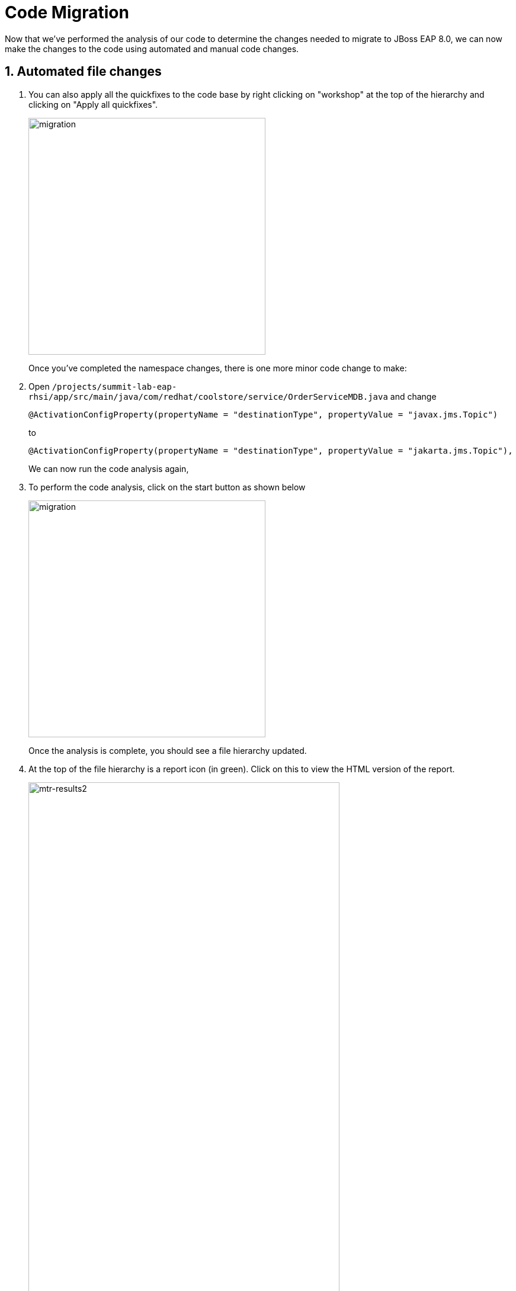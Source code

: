 = Code Migration

Now that we've performed the analysis of our code to determine the changes needed to migrate to JBoss EAP 8.0, we can now make the changes to the code using automated and manual code changes.

== 1. Automated file changes

. You can also apply all the quickfixes to the code base by right clicking on "workshop" at the top of the hierarchy and clicking on "Apply all quickfixes".
+
image::mtr-vscode-5.png[migration,400]
+
Once you've completed the namespace changes, there is one more minor code change to make:

. Open `/projects/summit-lab-eap-rhsi/app/src/main/java/com/redhat/coolstore/service/OrderServiceMDB.java` and change
+
[source,java]
----
@ActivationConfigProperty(propertyName = "destinationType", propertyValue = "javax.jms.Topic")
----
+
to 
+
[source,java,role="copypaste"]
----
@ActivationConfigProperty(propertyName = "destinationType", propertyValue = "jakarta.jms.Topic"),
----
+
We can now run the code analysis again, 

. To perform the code analysis, click on the start button as shown below
+
image::mtr-vscode-3.png[migration,400]
+
Once the analysis is complete, you should see a file hierarchy updated.  

. At the top of the file hierarchy is a report icon (in green).  Click on this to view the HTML version of the report.
+
image::mtr-results2.png[mtr-results2,80%]
+
You should see the story points are now reduced to 16.

. In the Analysis results tree click on "persistence.xml".  
+
Change
+
[source,xml]
----
http://xmlns.jcp.org/xml/ns/persistence/persistence_2_1.xsd">
----
+
to 
+
[source,xml,role="copypaste"]
----
https://jakarta.ee/xml/ns/persistence/persistence_3_0.xsd">
----

. Open the pom.xml file and make the following changes
+
Change 
+
[source,xml]
----
        <dependency>
            <groupId>org.jboss.spec.javax.jms</groupId>
            <artifactId>jboss-jms-api_2.0_spec</artifactId>
            <scope>provided</scope>
        </dependency>
----
+
to
+
[source,xml,role="copypaste"]
----
        <dependency>
            <groupId>jakarta.jms</groupId>
            <artifactId>jakarta.jms-api</artifactId>
            <scope>provided</scope>
        </dependency>
----
+
Change
+
[source,xml]
----
            <dependency>
                <groupId>org.jboss.bom</groupId>
                <artifactId>jboss-eap-jakartaee8-with-tools</artifactId>
                <version>${version.server.bom}</version>
                <type>pom</type>
                <scope>import</scope>
            </dependency>
----
to 
+
[source,xml,role="copypaste"]
----
            <dependency>
                <groupId>org.jboss.bom</groupId>
                <artifactId>jboss-eap-ee-with-tools</artifactId>
                <version>${version.server.bom}</version>
                <type>pom</type>
                <scope>import</scope>
            </dependency>
----
Change
+
[source,xml]
----

        <dependency>
            <groupId>org.hibernate</groupId>
            <artifactId>hibernate-jpamodelgen</artifactId>
            <scope>provided</scope>
        </dependency>
----
+
to
+
[source,xml,role="copypaste"]
----
        <dependency>
            <groupId>org.hibernate.orm</groupId>
            <artifactId>hibernate-jpamodelgen</artifactId>
            <scope>provided</scope>
        </dependency>
----
+
Change
+
[source,xml]
----

        <dependency>
            <groupId>org.jboss.spec.javax.ejb</groupId>
            <artifactId>jboss-ejb-api_3.2_spec</artifactId>
            <scope>provided</scope>
        </dependency>
----
+
to
+
[source,xml,role="copypaste"]
----
        <dependency>
            <groupId>jakarta.ejb</groupId>
            <artifactId>jakarta.ejb-api</artifactId>
            <scope>provided</scope>
        </dependency>
----
+
Change
+
[source,xml]
----

        <dependency>
            <groupId>org.jboss.spec.javax.annotation</groupId>
            <artifactId>jboss-annotations-api_1.3_spec</artifactId>
            <scope>provided</scope>
        </dependency>
----
+
to
+
[source,xml,role="copypaste"]
----
        <dependency>
            <groupId>jakarta.annotation</groupId>
            <artifactId>jakarta.annotation-api</artifactId>
            <scope>provided</scope>
        </dependency>
----
+
Change
+
[source,xml]
----

        <dependency>
            <groupId>org.jboss.spec.javax.ws.rs</groupId>
            <artifactId>jboss-jaxrs-api_2.1_spec</artifactId>
            <scope>provided</scope>
        </dependency>
----
+
to
+
[source,xml,role="copypaste"]
----
        <dependency>
            <groupId>jakarta.ws.rs</groupId>
            <artifactId>jakarta.ws.rs-api</artifactId>
            <scope>provided</scope>
        </dependency>
----
+
Change
+
[source,xml]
----
<version.server.bom>7.4.0.GA</version.server.bom>
----
+
to
+
[source,xml,role="copypaste"]
----
<version.server.bom>8.0.0.GA-redhat-00009</version.server.bom>
----

. In the Analysis results tree click on "beans.xml".  
+
Change
+
[source,xml]
----
https://jakarta.ee/xml/ns/jakartaee/beans_1_1.xsd"
----
+
to 
+
[source,xml,role="copypaste"]
----
https://jakarta.ee/xml/ns/jakartaee/beans_3_0.xsd"
----


. Alternatively you can copy these files from a pre-prepared JBoss EAP 8.0 version of the app in the /projects/summit-lab-eap-rhsi/eap8-app folder by running the following commands.
+
[source,sh,role="copypaste"]
----
cp /projects/eap-rhsi-lab/coolstore-eap8/pom.xml /projects/eap-rhsi-lab/coolstore
----
+
Before we build our app, we're going to make a small update to the ui.

. Open the file `/projects/eap-rhsi-lab/coolstore/src/main/webapp/partials/header.html` 
+
Change line 43 from:
+
[source,java]
----
<a ng-href="#/" class="active">EAP7 Cool Store</a>
----
+
to 
+
[source,java,role="copypaste"]
----
<a ng-href="#/" class="active">EAP8 Cool Store</a>
----

. We can now build our JBoss EAP 8.0 application
+
[source,sh,role="copypaste"]
----
cd /projects/eap-rhsi-lab/coolstore && mvn clean package
----


The code changes required to move from JBoss EAP 7.4 to JBoss EAP 8.0 are now complete, we can now move on to deployment to OpenShift.

